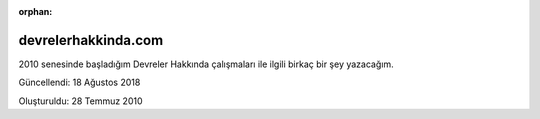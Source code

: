 :orphan:

.. _page_projects_devrelerhakkindacom:

devrelerhakkinda.com
====================

2010 senesinde başladığım Devreler Hakkında çalışmaları ile ilgili birkaç bir şey yazacağım.

Güncellendi: 18 Ağustos 2018

Oluşturuldu: 28 Temmuz 2010
